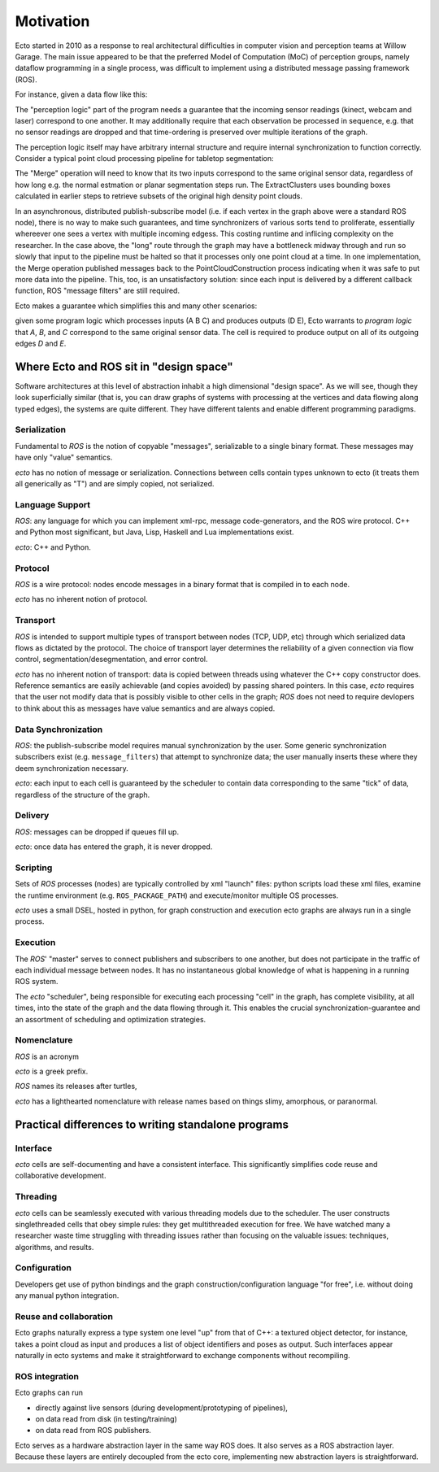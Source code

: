 Motivation
==========

Ecto started in 2010 as a response to real architectural difficulties
in computer vision and perception teams at Willow Garage.  The main
issue appeared to be that the preferred Model of Computation (MoC) of
perception groups, namely dataflow programming in a single process,
was difficult to implement using a distributed message passing
framework (ROS).

For instance, given a data flow like this:

.. image:: images/perception_programming.svg
   :width: 50%

The "perception logic" part of the program needs a guarantee that the
incoming sensor readings (kinect, webcam and laser) correspond to one
another.  It may additionally require that each observation be
processed in sequence, e.g. that no sensor readings are dropped and
that time-ordering is preserved over multiple iterations of the graph.

The perception logic itself may have arbitrary internal structure and
require internal synchronization to function correctly.  Consider a
typical point cloud processing pipeline for tabletop segmentation:

.. image:: images/pointcloud_processing.svg
   :width: 50%

The "Merge" operation will need to know that its two inputs correspond
to the same original sensor data, regardless of how long e.g. the
normal estmation or planar segmentation steps run.  The
ExtractClusters uses bounding boxes calculated in earlier steps to
retrieve subsets of the original high density point clouds.

In an asynchronous, distributed publish-subscribe model (i.e. if each
vertex in the graph above were a standard ROS node), there is no way
to make such guarantees, and time synchronizers of various sorts tend
to proliferate, essentially whereever one sees a vertex with multiple
incoming edgess.  This costing runtime and inflicing complexity on the
researcher.  In the case above, the "long" route through the graph may
have a bottleneck midway through and run so slowly that input to the
pipeline must be halted so that it processes only one point cloud at a
time.  In one implementation, the Merge operation published messages
back to the PointCloudConstruction process indicating when it was safe
to put more data into the pipeline.  This, too, is an unsatisfactory
solution: since each input is delivered by a different callback
function, ROS "message filters" are still required.

Ecto makes a guarantee which simplifies this and many other scenarios:

.. image:: images/sync_constraint.svg
   :scale: 50%

given some program logic which processes inputs (A B C) and produces
outputs (D E), Ecto warrants to *program logic* that *A*, *B*, and *C*
correspond to the same original sensor data.  The cell is required to
produce output on all of its outgoing edges *D* and *E*.

Where Ecto and ROS sit in "design space"
----------------------------------------

Software architectures at this level of abstraction inhabit a high
dimensional "design space".  As we will see, though they look
superficially similar (that is, you can draw graphs of systems with
processing at the vertices and data flowing along typed edges), the
systems are quite different.  They have different talents and enable
different programming paradigms.


Serialization
^^^^^^^^^^^^^

Fundamental to *ROS* is the notion of copyable "messages",
serializable to a single binary format.  These messages may have only
"value" semantics.

*ecto* has no notion of message or serialization.  Connections between
cells contain types unknown to ecto (it treats them all generically as
"T") and are simply copied, not serialized.

Language Support
^^^^^^^^^^^^^^^^

*ROS*: any language for which you can implement xml-rpc, message
code-generators, and the ROS wire protocol.  C++ and Python most
significant, but Java, Lisp, Haskell and Lua implementations exist.

*ecto*:  C++ and Python.

Protocol
^^^^^^^^

*ROS* is a wire protocol: nodes encode messages in a binary format
that is compiled in to each node.

*ecto* has no inherent notion of protocol.

Transport
^^^^^^^^^

*ROS* is intended to support multiple types of transport between nodes
(TCP, UDP, etc) through which serialized data flows as dictated by the
protocol.  The choice of transport layer determines the reliability of
a given connection via flow control, segmentation/desegmentation, and
error control.

*ecto* has no inherent notion of transport: data is copied between
threads using whatever the C++ copy constructor does.  Reference
semantics are easily achievable (and copies avoided) by passing shared
pointers.  In this case, *ecto* requires that the user not modify data
that is possibly visible to other cells in the graph; *ROS* does not
need to require devlopers to think about this as messages have value
semantics and are always copied.

Data Synchronization
^^^^^^^^^^^^^^^^^^^^

*ROS*: the publish-subscribe model requires manual synchronization by
the user.  Some generic synchronization subscribers exist
(e.g. ``message_filters``) that attempt to synchronize data; the user
manually inserts these where they deem synchronization necessary.

*ecto*: each input to each cell is guaranteed by the scheduler to
contain data corresponding to the same "tick" of data, regardless of
the structure of the graph.

Delivery
^^^^^^^^

*ROS*:  messages can be dropped if queues fill up.

*ecto*: once data has entered the graph, it is never dropped.

Scripting
^^^^^^^^^

Sets of *ROS* processes (nodes) are typically controlled by xml "launch"
files: python scripts load these xml files, examine the runtime
environment (e.g. ``ROS_PACKAGE_PATH``) and execute/monitor multiple
OS processes.

*ecto* uses a small DSEL, hosted in python, for graph construction and
execution ecto graphs are always run in a single process.

Execution
^^^^^^^^^

The *ROS*' "master" serves to connect publishers and subscribers to
one another, but does not participate in the traffic of each
individual message between nodes.  It has no instantaneous global
knowledge of what is happening in a running ROS system.

The *ecto* "scheduler", being responsible for executing each processing
"cell" in the graph, has complete visibility, at all times, into the
state of the graph and the data flowing through it.  This enables the
crucial synchronization-guarantee and an assortment of scheduling and
optimization strategies.

Nomenclature
^^^^^^^^^^^^

*ROS* is an acronym

*ecto* is a greek prefix.

*ROS* names its releases after turtles,

*ecto* has a lighthearted nomenclature with release names based on
things slimy, amorphous, or paranormal.



Practical differences to writing standalone programs
----------------------------------------------------

Interface
^^^^^^^^^

*ecto* cells are self-documenting and have a consistent interface.  This
significantly simplifies code reuse and collaborative development.

Threading
^^^^^^^^^

*ecto* cells can be seamlessly executed with various threading models
due to the scheduler.  The user constructs singlethreaded cells that
obey simple rules: they get multithreaded execution for free.  We have
watched many a researcher waste time struggling with threading issues
rather than focusing on the valuable issues: techniques, algorithms,
and results.

Configuration
^^^^^^^^^^^^^

Developers get use of python bindings and the graph
construction/configuration language "for free", i.e. without doing any
manual python integration.

Reuse and collaboration
^^^^^^^^^^^^^^^^^^^^^^^

Ecto graphs naturally express a type system one level "up" from that
of C++: a textured object detector, for instance, takes a point cloud
as input and produces a list of object identifiers and poses as
output.  Such interfaces appear naturally in ecto systems and make it
straightforward to exchange components without recompiling.

ROS integration
^^^^^^^^^^^^^^^

Ecto graphs can run

* directly against live sensors (during development/prototyping of
  pipelines),

* on data read from disk (in testing/training)

* on data read from ROS publishers.

Ecto serves as a hardware abstraction layer in the same way ROS does.
It also serves as a ROS abstraction layer.  Because these layers are
entirely decoupled from the ecto core, implementing new abstraction
layers is straightforward.

